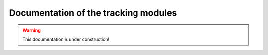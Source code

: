  
Documentation of the tracking modules
=====================================

.. warning::
  This documentation is under construction!
